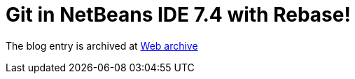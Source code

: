 ////
     Licensed to the Apache Software Foundation (ASF) under one
     or more contributor license agreements.  See the NOTICE file
     distributed with this work for additional information
     regarding copyright ownership.  The ASF licenses this file
     to you under the Apache License, Version 2.0 (the
     "License"); you may not use this file except in compliance
     with the License.  You may obtain a copy of the License at

       http://www.apache.org/licenses/LICENSE-2.0

     Unless required by applicable law or agreed to in writing,
     software distributed under the License is distributed on an
     "AS IS" BASIS, WITHOUT WARRANTIES OR CONDITIONS OF ANY
     KIND, either express or implied.  See the License for the
     specific language governing permissions and limitations
     under the License.
////
= Git in NetBeans IDE 7.4 with Rebase!
:page-layout: page
:jbake-tags: community
:jbake-status: published
:keywords: blog entry git_in_netbeans_ide_7
:description: blog entry git_in_netbeans_ide_7
:toc: left
:toclevels: 4
:toc-title: 


The blog entry is archived at link:https://web.archive.org/web/20131213163658/https://blogs.oracle.com/geertjan/entry/git_in_netbeans_ide_7[Web archive]

